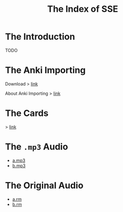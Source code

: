 #+TITLE: The Index of SSE
* The Introduction
TODO
* The Anki Importing
Download > [[https://github.com/giveupenglishOrg/sse.lyce.info/blob/gh-pages/attachments/anki.txt][link]]

About Anki Importing > [[https://docs.ankiweb.net/importing.html][link]]
* The Cards
> [[https://github.com/giveupenglishOrg/sse.lyce.info/tree/06353ea260a2dc9d28b7ece507ab3bb715e4e9d3/images/TN_CARD][link]]
* The =.mp3= Audio
- [[https://github.com/giveupenglishOrg/sse.lyce.info/blob/5fa56a212c31768e1bfe414037065d8315ebc962/18-a.mp3][a.mp3]]
- [[https://github.com/giveupenglishOrg/sse.lyce.info/blob/5fa56a212c31768e1bfe414037065d8315ebc962/18-b.mp3][b.mp3]]
* The Original Audio
- [[https://github.com/giveupenglishOrg/sse.lyce.info/blob/06353ea260a2dc9d28b7ece507ab3bb715e4e9d3/18-a.rm][a.rm]]
- [[https://github.com/giveupenglishOrg/sse.lyce.info/blob/06353ea260a2dc9d28b7ece507ab3bb715e4e9d3/18-b.rm][b.rm]]
